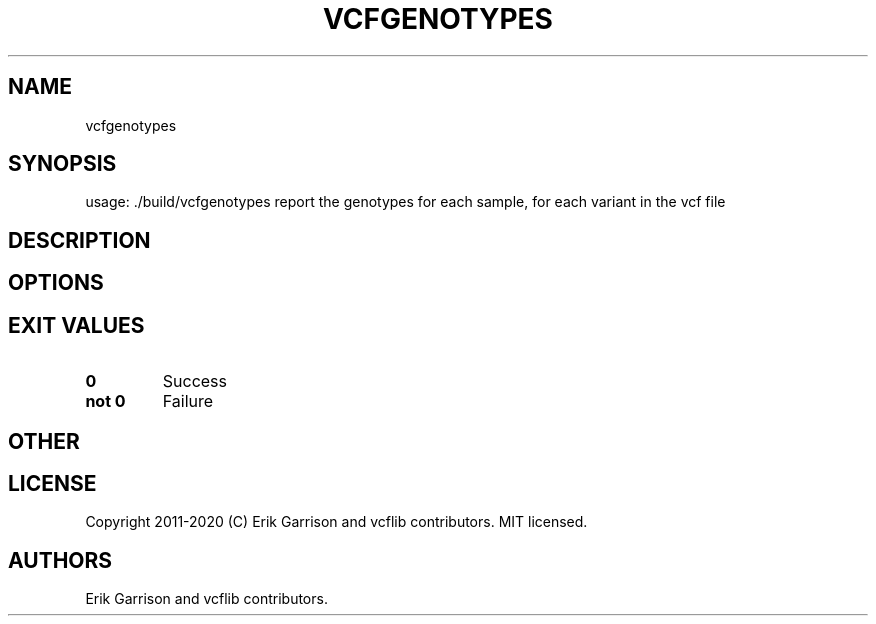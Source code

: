 .\" Automatically generated by Pandoc 2.7.3
.\"
.TH "VCFGENOTYPES" "1" "" "vcfgenotypes (vcflib)" "vcfgenotypes (VCF unknown)"
.hy
.SH NAME
.PP
vcfgenotypes
.SH SYNOPSIS
.PP
usage: ./build/vcfgenotypes report the genotypes for each sample, for
each variant in the vcf file
.SH DESCRIPTION
.SH OPTIONS
.IP
.nf
\f[C]


\f[R]
.fi
.SH EXIT VALUES
.TP
.B \f[B]0\f[R]
Success
.TP
.B \f[B]not 0\f[R]
Failure
.SH OTHER
.SH LICENSE
.PP
Copyright 2011-2020 (C) Erik Garrison and vcflib contributors.
MIT licensed.
.SH AUTHORS
Erik Garrison and vcflib contributors.
